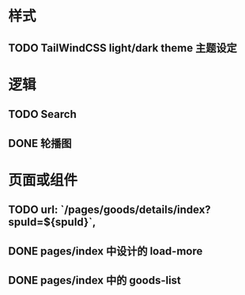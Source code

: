 * 样式
** TODO TailWindCSS light/dark theme 主题设定

* 逻辑
** TODO Search
** DONE 轮播图

* 页面或组件
** TODO url: `/pages/goods/details/index?spuId=${spuId}`,
** DONE pages/index 中设计的 load-more
** DONE pages/index 中的 goods-list
